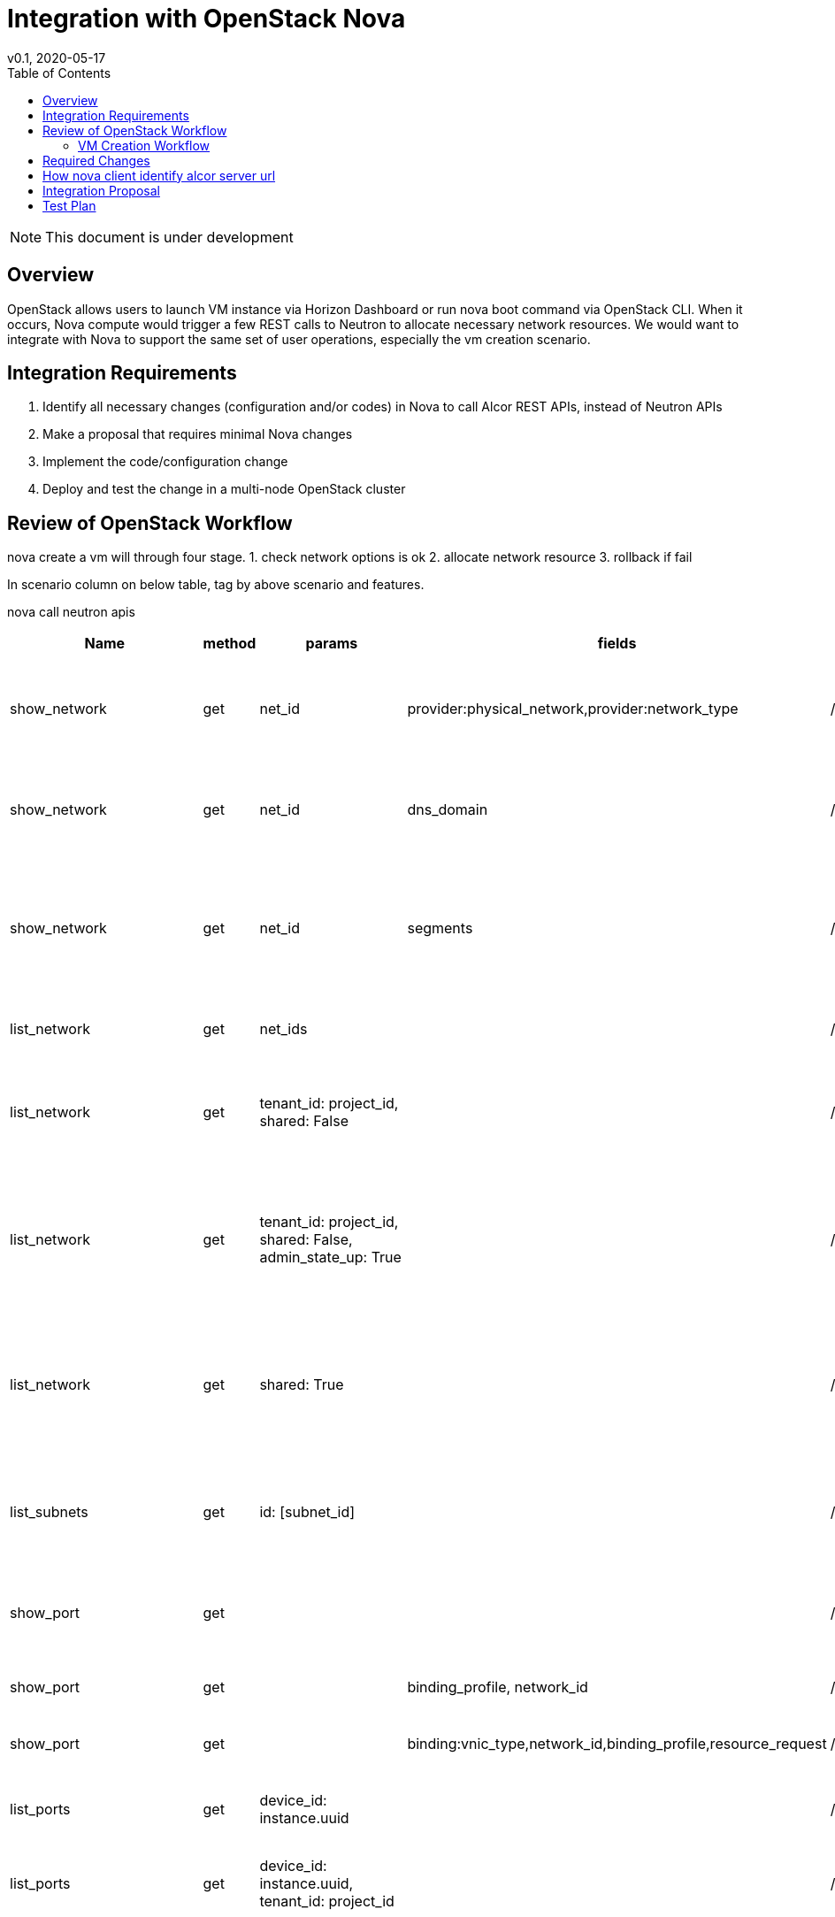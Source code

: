 = Integration with OpenStack Nova
v0.1, 2020-05-17
:toc: right
:imagesdir: ../../images

NOTE: This document is under development

== Overview

OpenStack allows users to launch VM instance via Horizon Dashboard or run nova boot command via OpenStack CLI.
When it occurs, Nova compute would trigger a few REST calls to Neutron to allocate necessary network resources.
We would want to integrate with Nova to support the same set of user operations, especially the vm creation scenario.

[#system-requirements]
== Integration Requirements

. Identify all necessary changes (configuration and/or codes) in Nova to call Alcor REST APIs, instead of Neutron APIs
. Make a proposal that requires minimal Nova changes
. Implement the code/configuration change
. Deploy and test the change in a multi-node OpenStack cluster

== Review of OpenStack Workflow

nova create a vm will through four stage.
1. check network options is ok
2. allocate network resource
3. rollback if fail

In scenario column on below table, tag by above scenario and features.

nova call neutron apis
|===
|Name |method |params |fields |neutron api |alcor status |scenario

|show_network
|get
|net_id
|provider:physical_network,provider:network_type
|/v2.0/networks/{net_id}
|/project/{projectId}/vpcs/{vpcId}
|stage 1;find a physical network not in multi-segments network

|show_network
|get
|net_id
|dns_domain
|/v2.0/networks/{net_id}
|/project/{projectId}/vpcs/{vpcId}
|stage 3;get network dns_domain for deallocate network

|show_network
|get
|net_id
|segments
|/v2.0/networks/{net_id}
|/project/{projectId}/vpcs/{vpcId}
|stage 1;find a first segment that provides a physical network in multi-segments network

|list_network
|get
|net_ids
|
|/v2.0/networks
|/project/{project_id}/vpcs
|stage: 1,2; get all request networks

|list_network
|get
|tenant_id: project_id, shared: False
|
|/v2.0/networks
|/project/{project_id}/vpcs(no support)
|stage: 1,2; get all tenant user not shared networks if request no networks

|list_network
|get
|tenant_id: project_id, shared: False, admin_state_up: True
|
|/v2.0/networks
|/project/{project_id}/vpcs(no support)
|stage: 1,2; get all tenant user not shared networks if request no networks and vm network is auto_allocate

|list_network
|get
|shared: True
|
|/v2.0/networks
|/project/{project_id}/vpcs(no support)
|stage: 1,2; get all shared networks for vm create,finals all_networks = available + shared=True

|list_subnets
|get
|id: [subnet_id]
|
|/v2.0/networks
|/project/{project_id}/subnets
|stage 2:get subnet info from port if have request port and port exist

|show_port
|get
|
|
|/v2.0/ports/{port_id}
|/project/{project_id}/ports/{port_id}
|stage: 1,2; get request port info, confirm port info is ok for instance

|show_port
|get
|
|binding_profile, network_id
|/v2.0/ports/{port_id}
|/project/{project_id}/ports/{port_id}
|stage 3;get port info for unbind port

|show_port
|get
|
|binding:vnic_type,network_id,binding_profile,resource_request
|/v2.0/ports/{port_id}
|/project/{project_id}/ports/{port_id}
|stage 1; retrieve port vNIC info

|list_ports
|get
|device_id: instance.uuid
|
|/v2.0/ports
|/project/{project_id}/ports(no support)
|stage 3; get instance ports for deallocate resources

|list_ports
|get
|device_id: instance.uuid, tenant_id: project_id
|
|/v2.0/ports
|/project/{project_id}/ports(no support)
|stage 2; get ports info for build network resource

|list_ports
|get
|network_id: net_id, device_owner: network:dhcp
|
|/v2.0/ports
|/project/{project_id}/ports(no support)
|stage 2; get dhcp ports info if have request port and port exist in network

|list_ports
|get
|network_id: net_id, fixed_ips: ip_addrs
|device_id
|/v2.0/ports
|/project/{project_id}/ports(no support)
|stage: 1; confirm request ip address not in use

|create_port
|post
|port: {device_id: instance.uuid, fixed_ips: {ip_address:fixed_ip}, network_id: net_id, admin_state_up: True, tenant_id: project_id, security——groups:{}}
|
|/v2.0/ports
|/project/{project_id}/ports
|stage 2;create port for instance

|update_port
|put
|port: {device_id: '', device_owner: '', 'binding:host_id': None, 'binding:profile': {}, dns_name:''}
|
|/v2.0/ports/{port_id}
|/project/{project_id}/ports/{port_id}
|stage 4;unbind instance port

|update_port
|put
|port: {dns_name: ''}
|
|/v2.0/ports/{port_id}
|/project/{project_id}/ports/{port_id}
|stage 4;reset port dns name

|update_port
|put
|port: {'binding:host_id': host, device_owner: 'compute:zone', 'binding:profile':{} }
|
|/v2.0/ports/{port_id}
|/project/{project_id}/ports/{port_id}
|stage 2;update port binding for instance in build network resource(have request port id and port exist in network)

|update_port
|put
|port: {'binding:host_id': host, device_owner: 'compute:zone', 'binding:profile':{}, 'dns_name': network.dns_domain or instance.hostname, mac_address: mac}
|
|/v2.0/ports/{port_id}
|/project/{project_id}/ports/{port_id}
|stage 2;update port for instance in build network resource

|delete_port
|delete
|
|
|/v2.0/ports/{port_id}
|/project/{project_id}/ports/{port_id}
|stage 3;delete port for instance

|list_floatingips
|get
|fixed_ip_address: fixed_ip, port_id: port_id
|
|/v2.0/floatingips
|
|stage 2; get port floatingip if have request port and request port is exist

|show_quota
|get
|
|
|/v2.0/quotas/{project_id}
|
|stage 1;confirm tenant user have enough ports resources

|list_extensions
|get
|
|return example:{'extensions':{{updated: 2017-07-17T10:00:00-00：00， name:port_binding_extended, links:[], alias: binding-extended, description: Expose port binding of a virtual port to external application}}}
|/v2.0/extensions
|
|stage 1, 2: get all support extension options

|get_auto_allocated_topology
|get
|
|
|/v2.0/auto-allocated-topology/{project_id}
| optional api
| stage 2:auto allocate network if no request network and no available network

|list_security_groups
|get
|tenant_id: project_id
|
|/v2.0/security-groups
|no support
| stage 2: process security groups for instance in build network resource
|===

=== VM Creation Workflow
image::vm_create.png["VM creation workflow", width=1024, link="vm_create.png"]

== Required Changes
https://github.com/openstack/python-neutronclient[neutronclient project]

Nova use python-neutronclient to call neutron apis.Only need to change neutronclient/v2.0/client:Client class.

== How nova client identify alcor server url
In openstack, there are a auth server keystone, it can offer server url auth and endpoint catalog.  +
https://docs.openstack.org/mitaka/cli-reference/keystone.html[keystone online docs]

So alcor need register endpoint in keystone. +
Register:

$ openstack endpoint create --region RegionOne
network public http://<alcor_ip>:<port>

$ openstack endpoint create --region RegionOne
network internal http://<alcor_ip>:<port>

$ openstack endpoint create --region RegionOne
network admin http://<alcor_ip>:<port>

After register in keystone, nova can get alcor endpoint from keystone. No need to change nova config file.


== Integration Proposal

There are two ways to integration with nova:

1. Change python-neutronclient to call alcor related api.

    advantages:
        1)easy to accomplish

    disadvantages:
        1）hard to maintain, Need change all neutornclient if a new change in alcor api
        2）poor compatibility, Need replace all neutronclient when integration with new openstack environment

2. Make an adaption layer in alcor to adapt alcor related api to standard neutron api.

    advantages:
        easy to maintain, all changes is in alcor
        strong compatibility, easy to integration with other openstack components and environment

    disadvantages:
        need to add a new layer to adapt neutron api

== Test Plan

TBD